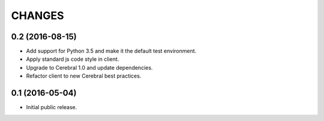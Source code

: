CHANGES
*******

0.2 (2016-08-15)
================

- Add support for Python 3.5 and make it the default test environment.

- Apply standard js code style in client.

- Upgrade to Cerebral 1.0 and update dependencies.

- Refactor client to new Cerebral best practices.


0.1 (2016-05-04)
================

- Initial public release.
